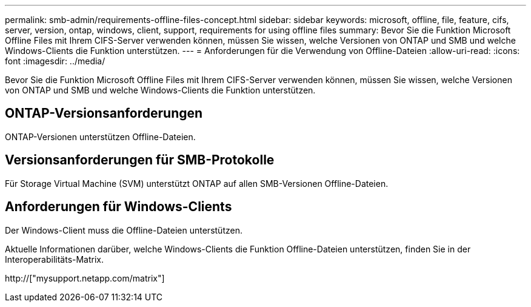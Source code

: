 ---
permalink: smb-admin/requirements-offline-files-concept.html 
sidebar: sidebar 
keywords: microsoft, offline, file, feature, cifs, server, version, ontap, windows, client, support, requirements for using offline files 
summary: Bevor Sie die Funktion Microsoft Offline Files mit Ihrem CIFS-Server verwenden können, müssen Sie wissen, welche Versionen von ONTAP und SMB und welche Windows-Clients die Funktion unterstützen. 
---
= Anforderungen für die Verwendung von Offline-Dateien
:allow-uri-read: 
:icons: font
:imagesdir: ../media/


[role="lead"]
Bevor Sie die Funktion Microsoft Offline Files mit Ihrem CIFS-Server verwenden können, müssen Sie wissen, welche Versionen von ONTAP und SMB und welche Windows-Clients die Funktion unterstützen.



== ONTAP-Versionsanforderungen

ONTAP-Versionen unterstützen Offline-Dateien.



== Versionsanforderungen für SMB-Protokolle

Für Storage Virtual Machine (SVM) unterstützt ONTAP auf allen SMB-Versionen Offline-Dateien.



== Anforderungen für Windows-Clients

Der Windows-Client muss die Offline-Dateien unterstützen.

Aktuelle Informationen darüber, welche Windows-Clients die Funktion Offline-Dateien unterstützen, finden Sie in der Interoperabilitäts-Matrix.

http://["mysupport.netapp.com/matrix"]
